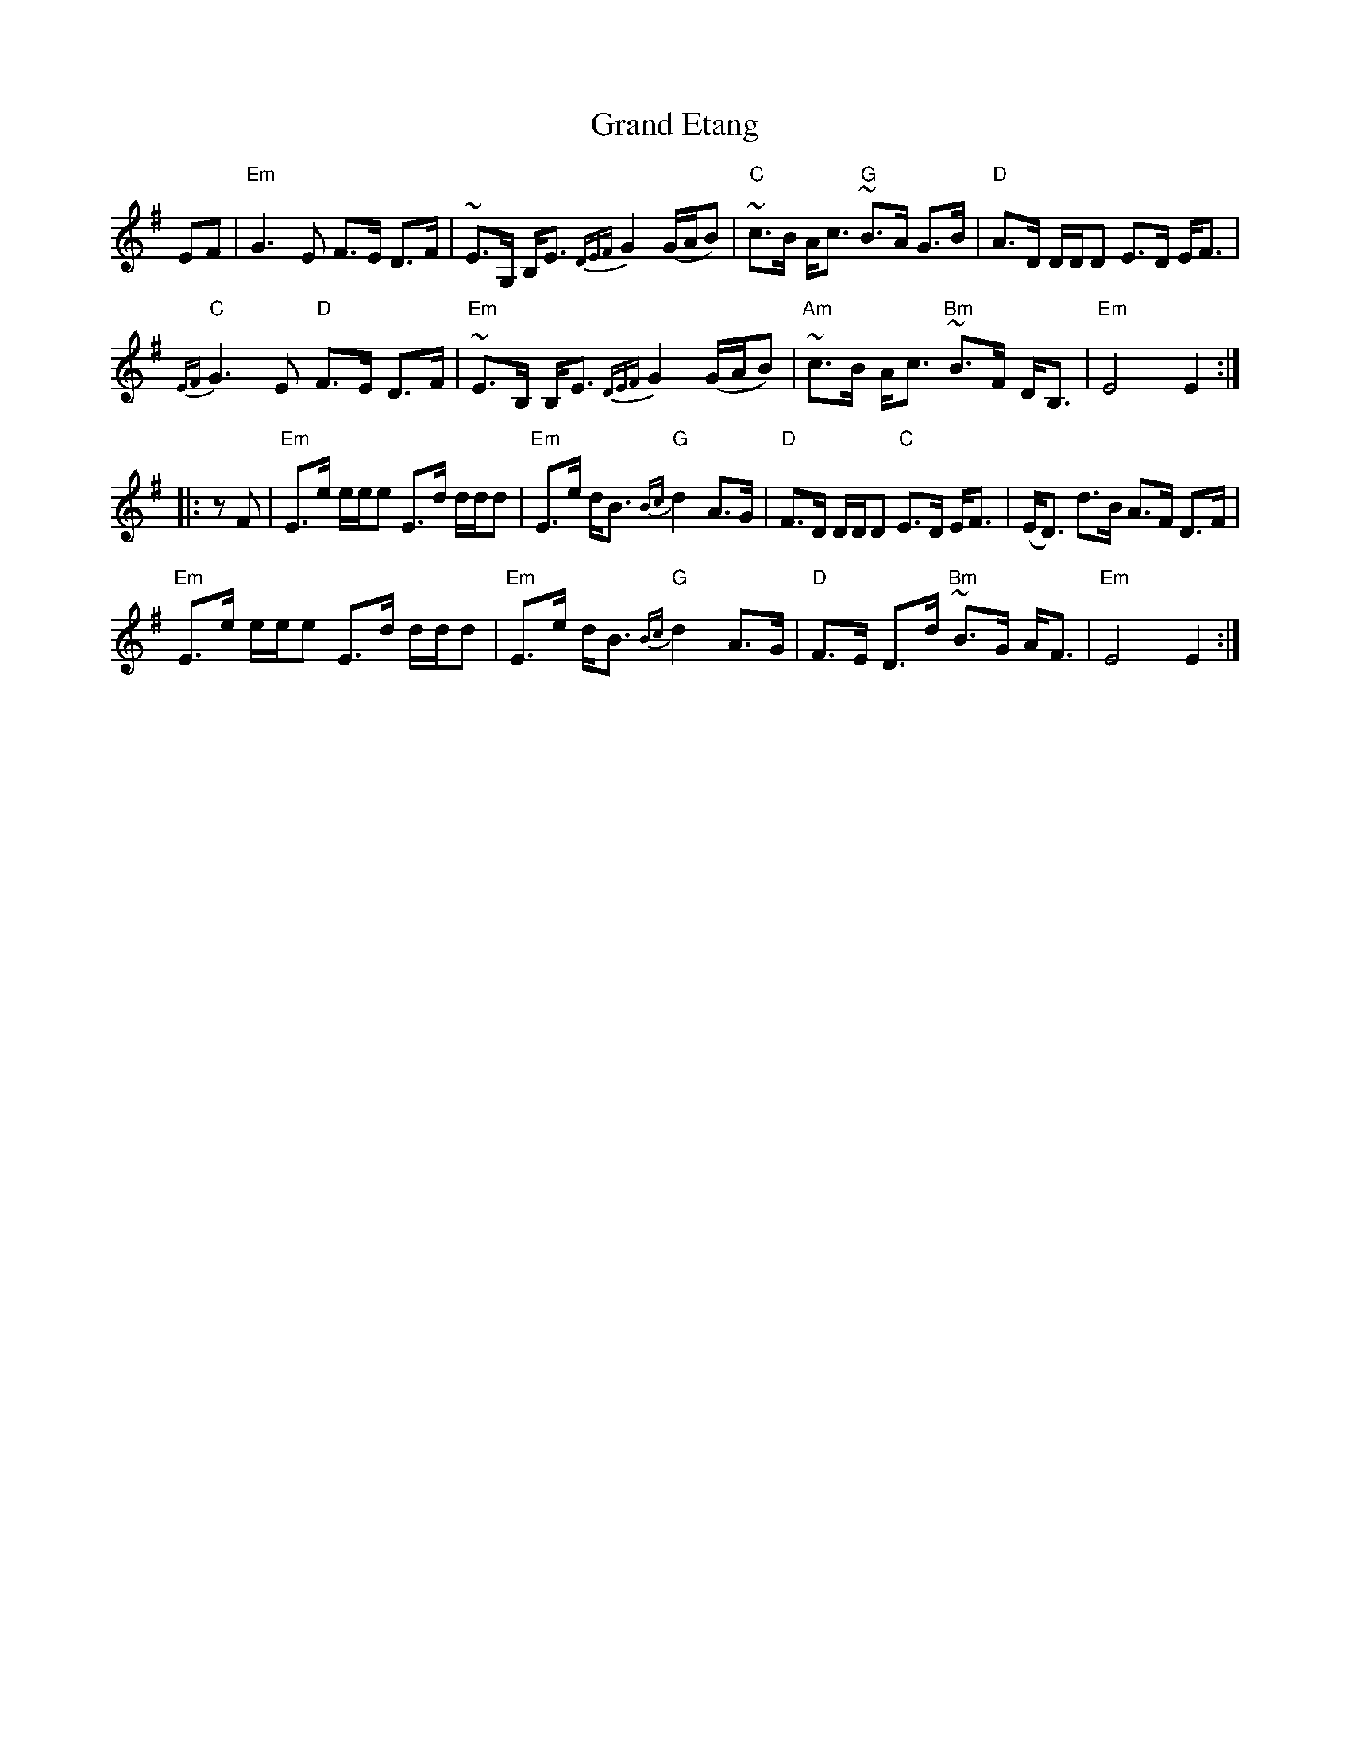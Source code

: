 X: 15905
T: Grand Etang
R: march
M: 
K: Eminor
EF|"Em"G3 E F>E D>F|~E>G, B,<E {DEF}G2 (G/A/B)|~"C"c>B A<c ~"G"B>A G>B|"D"A>D D/D/D E>D E<F|
"C"{EF}G3 E "D"F>E D>F|~"Em"E>B, B,<E {DEF}G2 (G/A/B)|~"Am"c>B A<c ~"Bm"B>F D<B,|"Em" E4 E2:|
|:zF|"Em"E>e e/e/e E>d d/d/d|"Em" E>e d<B {Bc}"G"d2 A>G|"D" F>D D/D/D "C"E>D E<F|(E<D) d>B A>F D>F|
"Em"E>e e/e/e E>d d/d/d|"Em" E>e d<B {Bc}"G"d2 A>G|"D" F>E D>d ~"Bm"B>G A<F|"Em" E4 E2:|

